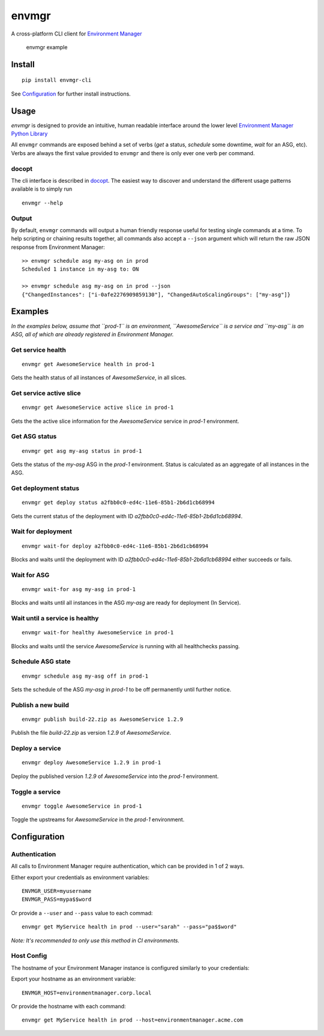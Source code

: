 envmgr
======

A cross-platform CLI client for `Environment
Manager <https://github.com/trainline/environment-manager>`__

.. figure:: /example.gif
   :alt: envmgr example

   envmgr example

Install
-------

::

    pip install envmgr-cli
 

See `Configuration`_ for further install instructions.


Usage
-----

*envmgr* is designed to provide an intuitive, human readable interface
around the lower level `Environment Manager Python
Library <https://github.com/trainline/python-environment_manager/>`__

All ``envmgr`` commands are exposed behind a set of verbs (*get* a
status, *schedule* some downtime, *wait* for an ASG, etc). Verbs are
always the first value provided to ``envmgr`` and there is only ever one
verb per command.

docopt
^^^^^^

The cli interface is described in `docopt <http://docopt.org/%5D>`__.
The easiest way to discover and understand the different usage patterns
available is to simply run

::

    envmgr --help

Output
^^^^^^

By default, ``envmgr`` commands will output a human friendly response
useful for testing single commands at a time. To help scripting or
chaining results together, all commands also accept a ``--json``
argument which will return the raw JSON response from Environment
Manager:

::

    >> envmgr schedule asg my-asg on in prod
    Scheduled 1 instance in my-asg to: ON

    >> envmgr schedule asg my-asg on in prod --json
    {"ChangedInstances": ["i-0afe2276909859130"], "ChangedAutoScalingGroups": ["my-asg"]}

Examples
--------

*In the examples below, assume that ``prod-1`` is an environment, ``AwesomeService`` is a
service and ``my-asg`` is an ASG, all of which are already registered in
Environment Manager.*

Get service health
^^^^^^^^^^^^^^^^^^

::

    envmgr get AwesomeService health in prod-1

Gets the health status of all instances of *AwesomeService*, in all
slices.

Get service active slice
^^^^^^^^^^^^^^^^^^^^^^^^

::

    envmgr get AwesomeService active slice in prod-1

Gets the the active slice information for the *AwesomeService* service
in *prod-1* environment.

Get ASG status
^^^^^^^^^^^^^^

::

    envmgr get asg my-asg status in prod-1

Gets the status of the *my-asg* ASG in the *prod-1* environment. Status
is calculated as an aggregate of all instances in the ASG.

Get deployment status
^^^^^^^^^^^^^^^^^^^^^

::

    envmgr get deploy status a2fbb0c0-ed4c-11e6-85b1-2b6d1cb68994

Gets the current status of the deployment with ID
*a2fbb0c0-ed4c-11e6-85b1-2b6d1cb68994*.

Wait for deployment
^^^^^^^^^^^^^^^^^^^

::

    envmgr wait-for deploy a2fbb0c0-ed4c-11e6-85b1-2b6d1cb68994

Blocks and waits until the deployment with ID
*a2fbb0c0-ed4c-11e6-85b1-2b6d1cb68994* either succeeds or fails.

Wait for ASG
^^^^^^^^^^^^

::

    envmgr wait-for asg my-asg in prod-1

Blocks and waits until all instances in the ASG *my-asg* are ready for
deployment (In Service).

Wait until a service is healthy
^^^^^^^^^^^^^^^^^^^^^^^^^^^^^^^

::

    envmgr wait-for healthy AwesomeService in prod-1

Blocks and waits until the service *AwesomeService* is running with all
healthchecks passing.

Schedule ASG state
^^^^^^^^^^^^^^^^^^

::

    envmgr schedule asg my-asg off in prod-1

Sets the schedule of the ASG *my-asg* in *prod-1* to be off permanently
until further notice.

Publish a new build
^^^^^^^^^^^^^^^^^^^

::

    envmgr publish build-22.zip as AwesomeService 1.2.9 

Publish the file *build-22.zip* as version *1.2.9* of *AwesomeService*.

Deploy a service
^^^^^^^^^^^^^^^^

::

    envmgr deploy AwesomeService 1.2.9 in prod-1

Deploy the published version *1.2.9* of *AwesomeService* into the
*prod-1* environment.

Toggle a service
^^^^^^^^^^^^^^^^

::

    envmgr toggle AwesomeService in prod-1

Toggle the upstreams for *AwesomeService* in the *prod-1* environment.

Configuration
-------------

Authentication
^^^^^^^^^^^^^^

All calls to Environment Manager require authentication, which can be
provided in 1 of 2 ways.

Either export your credentials as environment variables:

::

    ENVMGR_USER=myusername
    ENVMGR_PASS=mypa$$word

Or provide a ``--user`` and ``--pass`` value to each commad:

::

    envmgr get MyService health in prod --user="sarah" --pass="pa$$word"

*Note: It's recommended to only use this method in CI environments.*

Host Config
^^^^^^^^^^^

The hostname of your Environment Manager instance is configured
similarly to your credentials:

Export your hostname as an environment variable:

::

    ENVMGR_HOST=environmentmanager.corp.local

Or provide the hostname with each command:

::

    envmgr get MyService health in prod --host=environmentmanager.acme.com
